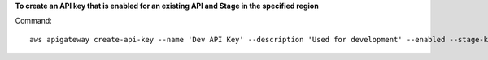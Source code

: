 **To create an API key that is enabled for an existing API and Stage in the specified region**

Command::

  aws apigateway create-api-key --name 'Dev API Key' --description 'Used for development' --enabled --stage-keys restApiId='a1b2c3d4e5',stageName='dev' --region us-west-2

